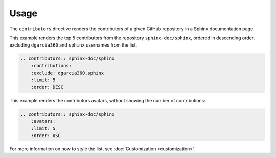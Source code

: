 Usage
=====

The ``contributors`` directive renders the contributors of a given GitHub repository in a Sphinx documentation page.

This example renders the top 5 contributors from the repository ``sphinx-doc/sphinx``, ordered in descending order, excluding ``dgarcia360`` and ``sphinx`` usernames from the list.

.. code-block:: rst

  .. contributors:: sphinx-doc/sphinx
      :contributions:
      :exclude: dgarcia360,sphinx
      :limit: 5
      :order: DESC

.. contributors:: sphinx-doc/sphinx
    :contributions:
    :exclude: dgarcia360,sphinx
    :limit: 5
    :order: DESC

This example renders the contributors avatars, without showing the number of contributions:

.. code-block:: rst

  .. contributors:: sphinx-doc/sphinx
      :avatars:
      :limit: 5
      :order: ASC

.. contributors:: sphinx-doc/sphinx
    :avatars:
    :limit: 5
    :order: ASC

For more information on how to style the list, see :doc:`Customization <customization>`.
